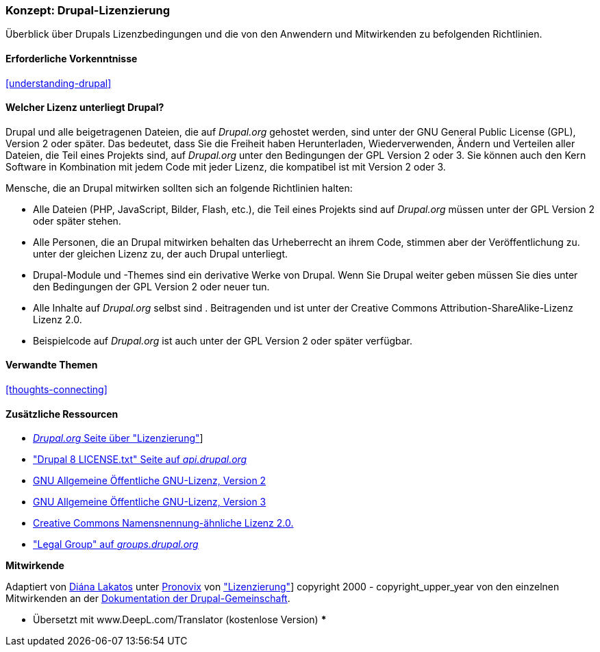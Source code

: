 [[understanding-gpl]]

=== Konzept: Drupal-Lizenzierung

[role="summary"]
Überblick über Drupals Lizenzbedingungen und die von den Anwendern und Mitwirkenden zu befolgenden Richtlinien.

(((Licensing,overview)))
(((Drupal licensing,overview)))
(((GPL (General Public License or GNU General Public License),overview)))
(((GNU General Public License,overview)))
(((Legal,overview)))

==== Erforderliche Vorkenntnisse

<<understanding-drupal>>

==== Welcher Lizenz unterliegt Drupal?

Drupal und alle beigetragenen Dateien, die auf _Drupal.org_ gehostet werden, sind unter der
GNU General Public License (GPL), Version 2 oder später. Das bedeutet, dass Sie die Freiheit haben
Herunterladen, Wiederverwenden, Ändern und Verteilen aller Dateien, die Teil eines Projekts sind, auf
_Drupal.org_ unter den Bedingungen der GPL Version 2 oder 3. Sie können auch den Kern
Software in Kombination mit jedem Code mit jeder Lizenz, die kompatibel ist mit
Version 2 oder 3.

Mensche, die an Drupal mitwirken sollten sich an folgende Richtlinien halten:

* Alle Dateien (PHP, JavaScript, Bilder, Flash, etc.), die Teil eines Projekts sind
auf _Drupal.org_ müssen unter der GPL Version 2 oder später stehen.

* Alle Personen, die an Drupal mitwirken behalten das Urheberrecht an ihrem Code, stimmen aber der Veröffentlichung zu.
unter der gleichen Lizenz zu, der auch Drupal unterliegt.

* Drupal-Module und -Themes sind ein derivative Werke von Drupal. Wenn Sie Drupal weiter geben
müssen Sie dies unter den Bedingungen der GPL Version 2 oder neuer tun.

* Alle Inhalte auf _Drupal.org_ selbst sind .
Beitragenden und ist unter der Creative Commons Attribution-ShareAlike-Lizenz
Lizenz 2.0.

* Beispielcode auf _Drupal.org_ ist auch unter der GPL Version 2 oder später verfügbar.

==== Verwandte Themen

<<thoughts-connecting>>

==== Zusätzliche Ressourcen

* https://www.drupal.org/about/licensing[_Drupal.org_ Seite über "Lizenzierung"]]

* https://api.drupal.org/api/drupal/core!LICENSE.txt/8.2.x["Drupal 8 LICENSE.txt" Seite auf _api.drupal.org_]

* http://www.gnu.org/licenses/old-licenses/gpl-2.0.html[GNU Allgemeine Öffentliche GNU-Lizenz, Version 2]

* http://www.gnu.org/licenses/gpl-3.0.en.html[GNU Allgemeine Öffentliche GNU-Lizenz, Version 3]

* https://creativecommons.org/licenses/by-sa/2.0/[Creative Commons Namensnennung-ähnliche Lizenz 2.0.]

* https://groups.drupal.org/legal["Legal Group" auf _groups.drupal.org_]


*Mitwirkende*

Adaptiert von https://www.drupal.org/u/dianalakatos[Diána Lakatos] unter
https://pronovix.com/[Pronovix] von
https://www.drupal.org/about/licensing["Lizenzierung"]]
copyright 2000 - copyright_upper_year von den einzelnen Mitwirkenden an der
https://www.drupal.org/documentation[Dokumentation der Drupal-Gemeinschaft].

*** Übersetzt mit www.DeepL.com/Translator (kostenlose Version) ***
